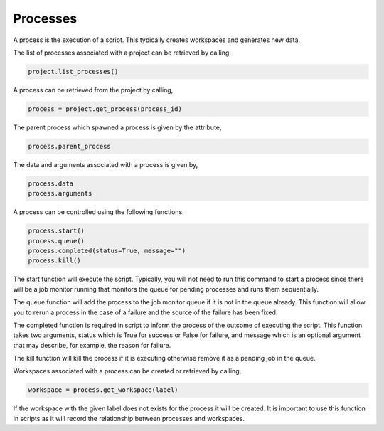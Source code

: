 Processes
=========

A process is the execution of a script. This typically creates workspaces
and generates new data.

The list of processes associated with a project can be retrieved by calling,

.. code-block:: python

   project.list_processes()

A process can be retrieved from the project by calling,

.. code-block:: python

   process = project.get_process(process_id)

The parent process which spawned a process is given by the attribute,

.. code-block:: python

   process.parent_process

The data and arguments associated with a process is given by,

.. code-block:: python

   process.data
   process.arguments

A process can be controlled using the following functions:

.. code-block:: python

   process.start()
   process.queue()
   process.completed(status=True, message="")
   process.kill()

The start function will execute the script. Typically, you will not need
to run this command to start a process since there will be a job monitor
running that monitors the queue for pending processes and runs them sequentially.

The queue function will add the process to the job monitor queue if it
is not in the queue already. This function will allow you to rerun a process
in the case of a failure and the source of the failure has been fixed.

The completed function is required in script to inform the process of the
outcome of executing the script. This function takes two arguments, status
which is True for success or False for failure, and message which is an
optional argument that may describe, for example, the reason for failure.

The kill function will kill the process if it is executing otherwise
remove it as a pending job in the queue.

Workspaces associated with a process can be created or retrieved by
calling,

.. code-block:: python

   workspace = process.get_workspace(label)

If the workspace with the given label does not exists for the process it
will be created. It is important to use this function in scripts as it
will record the relationship between processes and workspaces.
